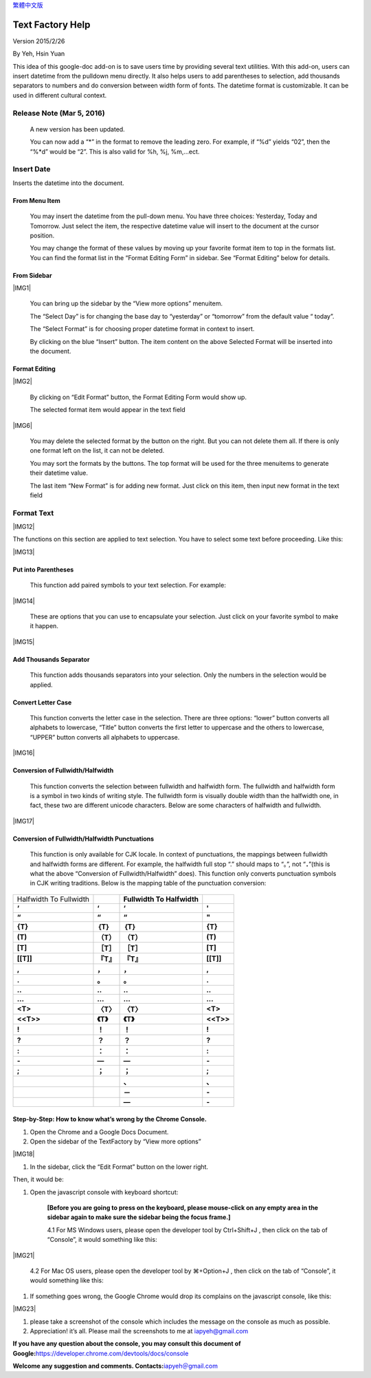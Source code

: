 
\ `繁體中文版`_\ 


.. _h314f6e27113755755fb2358b7d3d65:

Text Factory Help
*****************

Version 2015/2/26

By Yeh, Hsin Yuan

This idea of this google-doc add-on is to save users time by providing several text utilities. With this add-on, users can insert datetime from the pulldown menu directly. It also helps users to add parentheses to selection, add thousands separators to numbers and do conversion between width form of fonts. The datetime format is customizable. It can be used in different cultural context.

.. _he53612f1f39167562133222e366441:

Release Note (Mar 5, 2016)
==========================

    A new version has been updated.

    You can now add a “*” in the format to remove the leading zero. For example, if “%d” yields “02”, then the “%*d” would be “2”. This is also valid for %h, %j, %m,...ect.

.. _h2e5d756ef165210291d424e27125c71:

Insert Date
===========

Inserts the datetime into the document.

.. _h68126c6c7c573911424f1c423561e:

From Menu Item
--------------

.. _h2c1d74277104e41780968148427e:




    You may insert the datetime from the pull-down menu. You have three choices: Yesterday, Today and Tomorrow. Just select the item, the respective datetime value will insert to the document at the cursor position.

    You may change the format of these values by moving up your favorite format item to top in the formats list. You can find the format list in the “Format Editing Form” in sidebar. See “Format Editing” below for details.

.. _h29425c7f697f6b725e2a452f46307b4e:

From Sidebar
------------

\ |IMG1|\ 

    You can bring up the sidebar by the “View more options” menuitem. 

    The “Select Day” is for changing the base day to “yesterday” or “tomorrow” from the default value “ today”.

    The “Select Format” is for choosing proper datetime format in context to insert.

    By clicking on the blue “Insert” button. The item content on the above Selected Format will be inserted into the document.

.. _h64a84323c24d6b105b4427161b2e:

Format Editing
--------------

\ |IMG2|\ 

    By clicking on “Edit Format” \ |IMG3|\     button, the Format Editing Form would show up.

    The selected format item\ |IMG4|\      would appear in the text field

\ |IMG6|\ 

    You may delete the selected format by the \ |IMG7|\     button on the right. But you can not delete them all. If there is only one format left on the list, it can not be deleted.

    You may sort the formats by the \ |IMG8|\ \ |IMG9|\ 
    buttons.  The top format will be used for the three menuitems to generate their datetime value.

    The last item “New Format”\ |IMG10|\      is for adding new format. Just click on this item, then input new format in the text field

.. _h6e29567e5c3e732671b27234d1f19:

Format Text
===========

\ |IMG12|\ 

The functions on this section are applied to text selection. You have to select some text before proceeding. Like this:

\ |IMG13|\ 

.. _h33d6a1d3159173321261d463063536a:

Put into Parentheses
--------------------

    This function add paired symbols to your text selection. For example:

\ |IMG14|\ 

    These are options that you can use to encapsulate your selection. Just click on your favorite symbol to make it happen.

\ |IMG15|\ 

.. _h40f15614e694f744f4c7410d7a7221:

Add Thousands Separator
-----------------------

    This function adds thousands separators into your selection. Only the numbers in the selection would be applied.

.. _h2c1d74277104e41780968148427e:




.. _h1517781f5a4a4d603c1b391a14342f58:

Convert Letter Case
-------------------

    This function converts the letter case in the selection. There are three options: “lower” button converts all alphabets to lowercase, “Title” button converts the first letter to uppercase and the others to lowercase, “UPPER” button converts all alphabets to uppercase.

\ |IMG16|\ 

.. _h2c1d74277104e41780968148427e:




.. _he284078c5f234e1fc4636e11714a:

Conversion of Fullwidth/Halfwidth
---------------------------------

    This function converts the selection between fullwidth and halfwidth form. The fullwidth and halfwidth form is a symbol in two kinds of writing style. The fullwidth form is visually double width than the halfwidth one, in fact, these two are different unicode characters. Below are some characters of halfwidth and fullwidth.

\ |IMG17|\ 

.. _h3f345a39e3924697d39503864754036:

Conversion of Fullwidth/Halfwidth Punctuations
----------------------------------------------

    This function is only available for CJK locale. In context of punctuations, the mappings between fullwidth and halfwidth forms are different. For example, the halfwidth full stop “.” should maps to “。”, not “\ **．**\ ”(this is what the above “Conversion of Fullwidth/Halfwidth” does). This function only converts punctuation symbols in CJK writing traditions. Below is the mapping table of the punctuation conversion:


+----------------------+-------------+------------------------------+-------------+
|Halfwidth To Fullwidth|             |\ **Fullwidth To Halfwidth**\ |             |
+----------------------+-------------+------------------------------+-------------+
|\ **‘**\              |\ **‘**\     |\ **‘**\                      |\ **'**\     |
+----------------------+-------------+------------------------------+-------------+
|\ **“**\              |\ **“**\     |\ **“**\                      |\ **"**\     |
+----------------------+-------------+------------------------------+-------------+
|\ **{T}**\            |\ **｛T｝**\ |\ **｛T｝**\                  |\ **{T}**\   |
+----------------------+-------------+------------------------------+-------------+
|\ **(T)**\            |\ **（T）**\ |\ **（T）**\                  |\ **(T)**\   |
+----------------------+-------------+------------------------------+-------------+
|\ **[T]**\            |\ **［T］**\ |\ **［T］**\                  |\ **[T]**\   |
+----------------------+-------------+------------------------------+-------------+
|\ **[[T]]**\          |\ **『T』**\ |\ **『T』**\                  |\ **[[T]]**\ |
+----------------------+-------------+------------------------------+-------------+
|\ **,**\              |\ **，**\    |\ **，**\                     |\ **,**\     |
+----------------------+-------------+------------------------------+-------------+
|\ **.**\              |\ **。**\    |\ **。**\                     |\ **.**\     |
+----------------------+-------------+------------------------------+-------------+
|\ **..**\             |\ **‥**\     |\ **‥**\                      |\ **..**\    |
+----------------------+-------------+------------------------------+-------------+
|\ **...**\            |\ **…**\     |\ **…**\                      |\ **...**\   |
+----------------------+-------------+------------------------------+-------------+
|\ **<T>**\            |\ **〈T〉**\ |\ **〈T〉**\                  |\ **<T>**\   |
+----------------------+-------------+------------------------------+-------------+
|\ **<<T>>**\          |\ **《T》**\ |\ **《T》**\                  |\ **<<T>>**\ |
+----------------------+-------------+------------------------------+-------------+
|\ **!**\              |\ **！**\    |\ **！**\                     |\ **!**\     |
+----------------------+-------------+------------------------------+-------------+
|\ **?**\              |\ **？**\    |\ **？**\                     |\ **?**\     |
+----------------------+-------------+------------------------------+-------------+
|\ **:**\              |\ **：**\    |\ **：**\                     |\ **:**\     |
+----------------------+-------------+------------------------------+-------------+
|\ **-**\              |\ **—**\     |\ **—**\                      |\ **-**\     |
+----------------------+-------------+------------------------------+-------------+
|\ **;**\              |\ **；**\    |\ **；**\                     |\ **;**\     |
+----------------------+-------------+------------------------------+-------------+
|                      |             |\ **、**\                     |\ **､**\     |
+----------------------+-------------+------------------------------+-------------+
|                      |             |\ **－**\                     |\ **-**\     |
+----------------------+-------------+------------------------------+-------------+
|                      |             |\ **—**\                      |\ **-**\     |
+----------------------+-------------+------------------------------+-------------+

    


.. _h46313855313c357028733469a157d35:

Step-by-Step: How to know what’s wrong by the Chrome Console.
-------------------------------------------------------------

#. Open the Chrome and a Google Docs Document.
#. Open the sidebar of the TextFactory by “View more options”

\ |IMG18|\ 

#. In the sidebar, click the “Edit Format” button on the lower right.

\ |IMG19|\ Then, it would be:

#. Open the javascript console with keyboard shortcut:

    \ **[Before you are going to press on the keyboard, please mouse-click on any empty area in the sidebar again to make sure the sidebar being the focus frame.]**\  

    4.1 For MS Windows users, please open the developer tool  by Ctrl+Shift+J , then click on the tab of “Console”, it would something like this:

\ |IMG21|\ 

    4.2 For Mac OS users, please open the developer tool  by ⌘+Option+J , then click on the tab of “Console”, it would something like this:

\ |IMG22|\ 

#. If something goes wrong, the Google Chrome would drop its complains on the javascript console, like this:

\ |IMG23|\ 

#. please take a screenshot of the console which includes the message on the console as much as possible. 
#. Appreciation! it’s all. Please mail the screenshots to me at \ `iapyeh@gmail.com`_\  

\ **If you have any question about the console, you may consult this document of Google:**\ \ `https://developer.chrome.com/devtools/docs/console`_\ 

\ **Welcome any suggestion and comments. Contacts:**\ \ `iapyeh＠gmail.com`_\ 



.. _`繁體中文版`: https://docs.google.com/document/d/18BgarcV65I72GmQ6NMFPd9kqr7BMjYm-jY_d_jsk2nM/edit?usp=sharing
.. _`iapyeh@gmail.com`: mailto:iapyeh@gmail.com
.. _`https://developer.chrome.com/devtools/docs/console`: https://developer.chrome.com/devtools/docs/console
.. _`iapyeh＠gmail.com`: mailto:iapyeh@gmail.com

.. |IMG1| image:: static/README_1.png
   :height: 332 px
   :width: 325 px
   :align: center

.. |IMG2| image:: static/README_2.png
   :height: 437 px
   :width: 310 px
   :align: center

.. |IMG3| image:: static/README_3.png
   :height: 37 px
   :width: 92 px

.. |IMG4| image:: static/README_4.png
   :height: 30 px
   :width: 29 px

.. |IMG5| image:: static/README_5.png
   :height: 33 px
   :width: 32 px

.. |IMG6| image:: static/README_6.png
   :height: 364 px
   :width: 309 px
   :align: center

.. |IMG7| image:: static/README_7.png
   :height: 21 px
   :width: 26 px

.. |IMG8| image:: static/README_8.png
   :height: 22 px
   :width: 29 px

.. |IMG9| image:: static/README_9.png
   :height: 21 px
   :width: 26 px

.. |IMG10| image:: static/README_10.png
   :height: 30 px
   :width: 26 px

.. |IMG11| image:: static/README_11.png
   :height: 29 px
   :width: 26 px

.. |IMG12| image:: static/README_12.png
   :height: 510 px
   :width: 325 px
   :align: center

.. |IMG13| image:: static/README_13.png
   :height: 166 px
   :width: 337 px
   :align: center

.. |IMG14| image:: static/README_14.png
   :height: 202 px
   :width: 697 px
   :align: center

.. |IMG15| image:: static/README_15.png
   :height: 150 px
   :width: 272 px
   :align: center

.. |IMG16| image:: static/README_16.png
   :height: 212 px
   :width: 450 px
   :align: center

.. |IMG17| image:: static/README_17.png
   :height: 92 px
   :width: 589 px
   :align: center

.. |IMG18| image:: static/README_18.png
   :height: 170 px
   :width: 326 px
   :align: center

.. |IMG19| image:: static/README_19.png
   :height: 241 px
   :width: 232 px

.. |IMG20| image:: static/README_20.png
   :height: 549 px
   :width: 258 px

.. |IMG21| image:: static/README_21.png
   :height: 94 px
   :width: 600 px
   :align: center

.. |IMG22| image:: static/README_22.png
   :height: 196 px
   :width: 598 px

.. |IMG23| image:: static/README_23.png
   :height: 305 px
   :width: 556 px
   :align: center
